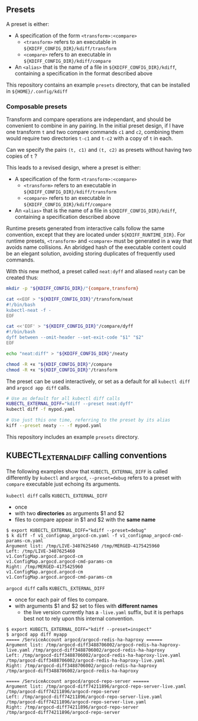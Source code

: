 ** Presets

A preset is either:
- A specification of the form =<transform>:<compare>=
  - =<transform>= refers to an executable in =${KDIFF_CONFIG_DIR}/kdiff/transform=
  - =<compare>= refers to an executable in =${KDIFF_CONFIG_DIR}/kdiff/compare=
- An =<alias>= that is the name of a file in =${KDIFF_CONFIG_DIR}/kdiff=,
  containing a specification in the format described above

This repository contains an example =presets= directory,
that can be installed in =${HOME}/.config/kdiff=

*** Composable presets

Transform and compare operations are independant, and should be convenient to combine in any pairing.
In the initial preset design, if I have one transform =t= and two compare commands =c1= and =c2=,
combining them would require two directories =t-c1= and =t-c2= with a copy of =t= in each.

Can we specify the pairs =(t, c1)= and =(t, c2)= as presets without having two copies of =t= ?

This leads to a revised design, where a preset is either:
- A specification of the form =<transform>:<compare>=
  - =<transform>= refers to an executable in =${KDIFF_CONFIG_DIR}/kdiff/transform=
  - =<compare>= refers to an executable in =${KDIFF_CONFIG_DIR}/kdiff/compare=
- An =<alias>= that is the name of a file in =${KDIFF_CONFIG_DIR}/kdiff=, containing a specification described above

Runtime presets generated from interactive calls follow the same convention,
except that they are located under =${KDIFF_RUNTIME_DIR}=.
For runtime presets, =<transform>= and =<compare>= must be generated in a way that avoids name collisions.
An abridged hash of the executable content could be an elegant solution, avoiding storing duplicates of frequently used commands.

With this new method, a preset called =neat:dyff= and aliased =neaty= can be created thus:
#+begin_src sh
  mkdir -p "${KDIFF_CONFIG_DIR}/"{compare,transform}

  cat <<EOF > "${KDIFF_CONFIG_DIR}"/transform/neat
  #!/bin/bash
  kubectl-neat -f -
  EOF

  cat <<'EOF' > "${KDIFF_CONFIG_DIR}"/compare/dyff
  #!/bin/bash
  dyff between --omit-header --set-exit-code "$1" "$2"
  EOF

  echo "neat:diff" > "${KDIFF_CONFIG_DIR}"/neaty

  chmod -R +x "${KDIF_CONFIG_DIR}"/compare
  chmod -R +x "${KDIF_CONFIG_DIR}"/transform
#+end_src

The preset can be used interactively,
or set as a default for all =kubectl diff= and =argocd app diff= calls.
#+begin_src sh
  # Use as default for all kubectl diff calls
  KUBECTL_EXTERNAL_DIFF="kdiff --preset neat:dyff"
  kubectl diff -f mypod.yaml

  # Use just this one time, referring to the preset by its alias
  kiff --preset neaty -- -f mypod.yaml
#+end_src

This repository includes an example =presets= directory.

** KUBECTL_EXTERNAL_DIFF calling conventions

The following examples show that =KUBECTL_EXTERNAL_DIFF= is called differently by =kubectl= and =argocd=,
=--preset=debug= refers to a preset with =compare= executable just echoing its arguments.

=kubectl diff= calls =KUBECTL_EXTERNAL_DIFF=
- once
- with two *directories* as arguments $1 and $2
- files to compare appear in $1 and $2 with the *same name*

#+begin_example
$ export KUBECTL_EXTERNAL_DIFF="kdiff --preset=debug"
$ k diff -f v1_configmap_argocd-cm.yaml -f v1_configmap_argocd-cmd-params-cm.yaml
Argument list: /tmp/LIVE-3407625460 /tmp/MERGED-4175425960
Left: /tmp/LIVE-3407625460
v1.ConfigMap.argocd.argocd-cm
v1.ConfigMap.argocd.argocd-cmd-params-cm
Right: /tmp/MERGED-4175425960
v1.ConfigMap.argocd.argocd-cm
v1.ConfigMap.argocd.argocd-cmd-params-cm
#+end_example

=argocd diff= calls =KUBECTL_EXTERNAL_DIFF=
- once for each pair of files to compare.
- with arguments $1 and $2 set to files with *different names*
  - the live version currently has a =-live.yaml= suffix,
    but it is perhaps best not to rely upon this internal convention.

#+begin_example
$ export KUBECTL_EXTERNAL_DIFF="kdiff --preset=inspect"
$ argocd app diff myapp
===== /ServiceAccount argocd/argocd-redis-ha-haproxy ======
Argument list: /tmp/argocd-diff3488706002/argocd-redis-ha-haproxy-live.yaml /tmp/argocd-diff3488706002/argocd-redis-ha-haproxy
Left: /tmp/argocd-diff3488706002/argocd-redis-ha-haproxy-live.yaml
/tmp/argocd-diff3488706002/argocd-redis-ha-haproxy-live.yaml
Right: /tmp/argocd-diff3488706002/argocd-redis-ha-haproxy
/tmp/argocd-diff3488706002/argocd-redis-ha-haproxy

===== /ServiceAccount argocd/argocd-repo-server ======
Argument list: /tmp/argocd-diff74211896/argocd-repo-server-live.yaml /tmp/argocd-diff74211896/argocd-repo-server
Left: /tmp/argocd-diff74211896/argocd-repo-server-live.yaml
/tmp/argocd-diff74211896/argocd-repo-server-live.yaml
Right: /tmp/argocd-diff74211896/argocd-repo-server
/tmp/argocd-diff74211896/argocd-repo-server
#+end_example
